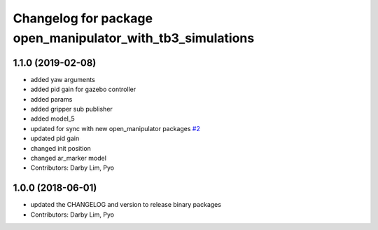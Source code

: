 ^^^^^^^^^^^^^^^^^^^^^^^^^^^^^^^^^^^^^^^^^^^^^^^^^^^^^^^^^^^
Changelog for package open_manipulator_with_tb3_simulations
^^^^^^^^^^^^^^^^^^^^^^^^^^^^^^^^^^^^^^^^^^^^^^^^^^^^^^^^^^^

1.1.0 (2019-02-08)
------------------
* added yaw arguments
* added pid gain for gazebo controller
* added params
* added gripper sub publisher
* added model_5
* updated for sync with new open_manipulator packages `#2 <https://github.com/ROBOTIS-GIT/open_manipulator_with_tb3_simulations/issues/2>`_
* updated pid gain
* changed init position
* changed ar_marker model
* Contributors: Darby Lim, Pyo

1.0.0 (2018-06-01)
------------------
* updated the CHANGELOG and version to release binary packages
* Contributors: Darby Lim, Pyo
